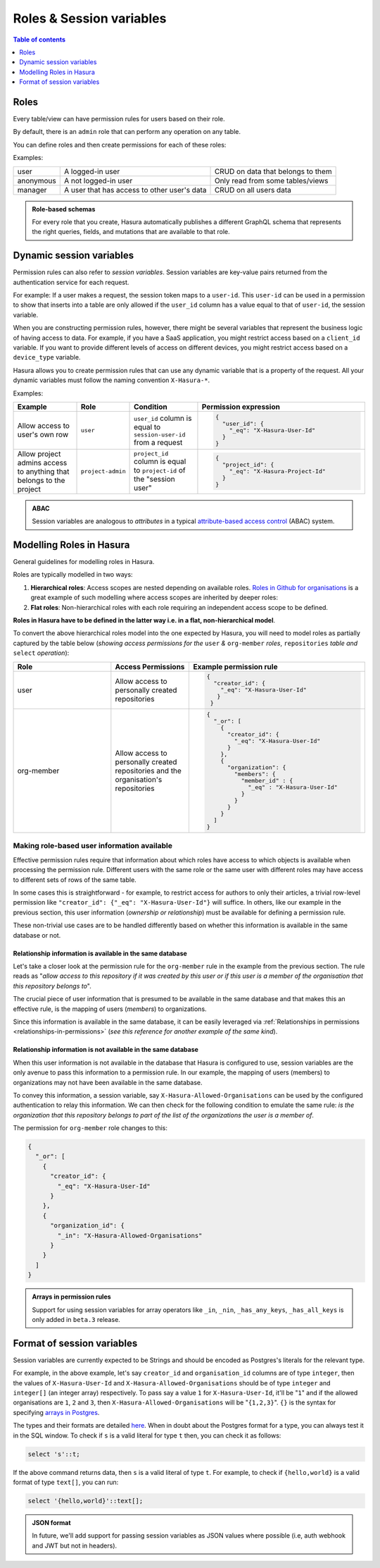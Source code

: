 Roles & Session variables
=========================

.. contents:: Table of contents
  :backlinks: none
  :depth: 1
  :local:

Roles
-----
Every table/view can have permission rules for users based on their role.

By default, there is an ``admin`` role that can perform any operation on any table.

You can define roles and then create permissions for each of these roles:

Examples:

+-----------+-----------------------------------+---------------------------------------+
| user      | A logged-in user                  | CRUD on data that belongs to them     |
+-----------+-----------------------------------+---------------------------------------+
| anonymous | A not logged-in user              | Only read from some tables/views      |
+-----------+-----------------------------------+---------------------------------------+
| manager   | A user that  has access to other  | CRUD on all users data                |
|           | user's data                       |                                       |
+-----------+-----------------------------------+---------------------------------------+

.. admonition:: Role-based schemas

  For every role that you create, Hasura automatically publishes a different GraphQL schema that represents the
  right queries, fields, and mutations that are available to that role.


Dynamic session variables
-------------------------

Permission rules can also refer to *session variables*. Session variables are key-value pairs returned from the authentication service for each request.

For example: If a user makes a request, the session token maps to a ``user-id``. This ``user-id`` can be used in
a permission to show that inserts into a table are only allowed if the ``user_id`` column has a value equal to that
of ``user-id``, the session variable.

When you are constructing permission rules, however, there might be several variables that represent the business logic
of having access to data. For example, if you have a SaaS application, you might restrict access based on a ``client_id``
variable. If you want to provide different levels of access on different devices, you might restrict access based on a
``device_type`` variable.

Hasura allows you to create permission rules that can use any dynamic variable that is a property of the request.
All your dynamic variables must follow the naming convention ``X-Hasura-*``.

Examples:

.. list-table::
   :header-rows: 1
   :widths: 20 10 20 50

   * - Example
     - Role
     - Condition
     - Permission expression

   * - Allow access to user's own row
     - ``user``
     - ``user_id`` column is equal to ``session-user-id`` from a request
     -
       .. code-block:: json

          {
            "user_id": {
              "_eq": "X-Hasura-User-Id"
            }
          }

   * - Allow project admins access to anything that belongs to the project
     - ``project-admin``
     - ``project_id`` column is equal to ``project-id`` of the "session user"
     -
       .. code-block:: json

          {
            "project_id": {
              "_eq": "X-Hasura-Project-Id"
            }
          }

.. admonition:: ABAC

  Session variables are analogous to *attributes* in a typical `attribute-based access control <https://en.wikipedia.org/wiki/Attribute-based_access_control>`_ (ABAC) system.


Modelling Roles in Hasura
-------------------------

General guidelines for modelling roles in Hasura.

Roles are typically modelled in two ways:

1. **Hierarchical roles**: Access scopes are nested depending on available roles. `Roles in Github for organisations <https://help.github.com/en/articles/managing-peoples-access-to-your-organization-with-roles>`_
   is a great example of such modelling where access scopes are inherited by deeper roles:

   .. thumbnail:: ../../../../img/graphql/manual/auth/github-org-hierarchical-roles.png

2. **Flat roles**: Non-hierarchical roles with each role requiring an independent access scope to be defined.

**Roles in Hasura have to be defined in the latter way i.e. in a flat, non-hierarchical model**.

To convert the above hierarchical roles model into the one expected by Hasura, you will need to model roles as
partially captured by the table below (*showing access permissions for the* ``user`` *&* ``org-member`` *roles*,
``repositories`` *table and* ``select`` *operation*):

.. list-table::
  :header-rows: 1
  :widths: 25 20 45

  * - Role
    - Access Permissions
    - Example permission rule

  * - user
    - Allow access to personally created repositories
    -
       .. code-block:: json

          {
            "creator_id": {
              "_eq": "X-Hasura-User-Id"
             }
           }

  * - org-member
    - Allow access to personally created repositories and the organisation's repositories
    -
      .. code-block:: json

        {
          "_or": [
            {
              "creator_id": {
                "_eq": "X-Hasura-User-Id"
              }
            },
            {
              "organization": {
                "members": {
                  "member_id" : {
                    "_eq" : "X-Hasura-User-Id"
                  }
                }
              }
            }
          ]
        }

Making role-based user information available
^^^^^^^^^^^^^^^^^^^^^^^^^^^^^^^^^^^^^^^^^^^^

Effective permission rules require that information about which roles have access to which objects is available
when processing the permission rule. Different users with the same role or the same user with different roles
may have access to different sets of rows of the same table.

In some cases this is straightforward - for example, to restrict access for authors to only their articles, a
trivial row-level permission like ``"creator_id": {"_eq": "X-Hasura-User-Id"}`` will suffice. In others, like
our example in the previous section, this user information (*ownership or relationship*) must be available for
defining a permission rule.

These non-trivial use cases are to be handled differently based on whether this information is available in the same
database or not.

Relationship information is available in the same database
**********************************************************

Let's take a closer look at the permission rule for the ``org-member`` rule in the example from the previous
section. The rule reads as "*allow access to this repository if it was created by this user or if this user is
a member of the organisation that this repository belongs to*".

The crucial piece of user information that is presumed to be available in the same database and that makes this an
effective rule, is the mapping of users (*members*) to organizations.

Since this information is available in the same database, it can be easily leveraged via
:ref:`Relationships in permissions <relationships-in-permissions>` (*see this reference for another
example of the same kind*).

Relationship information is **not** available in the same database
******************************************************************

When this user information is not available in the database that Hasura is configured to use, session variables
are the only avenue to pass this information to a permission rule. In our example, the mapping of users (members)
to organizations may not have been available in the same database.

To convey this information, a session variable, say ``X-Hasura-Allowed-Organisations`` can be used by the
configured authentication to relay this information. We can then check for the following condition to emulate
the same rule: *is the organization that this repository belongs to part of the list of the organizations the
user is a member of*.

The permission for ``org-member`` role changes to this:

.. code-block:: json

  {
    "_or": [
      {
        "creator_id": {
          "_eq": "X-Hasura-User-Id"
        }
      },
      {
        "organization_id": {
          "_in": "X-Hasura-Allowed-Organisations"
        }
      }
    ]
  }

.. admonition:: Arrays in permission rules

   Support for using session variables for array operators like ``_in``, ``_nin``, ``_has_any_keys``,
   ``_has_all_keys`` is only added in ``beta.3`` release.

Format of session variables
---------------------------

Session variables are currently expected to be Strings and should be encoded as Postgres's literals for
the relevant type.

For example, in the above example, let's say ``creator_id`` and ``organisation_id`` columns are of
type ``integer``, then the values of ``X-Hasura-User-Id`` and  ``X-Hasura-Allowed-Organisations`` should
be of type ``integer`` and ``integer[]`` (an integer array) respectively. To pass say a value ``1`` for
``X-Hasura-User-Id``, it'll be "``1``" and if the allowed organisations are ``1``, ``2`` and ``3``, then
``X-Hasura-Allowed-Organisations`` will be "``{1,2,3}``". ``{}`` is the syntax for specifying
`arrays in Postgres <https://www.postgresql.org/docs/current/arrays.html#ARRAYS-INPUT>`_.

The types and their formats are detailed `here <https://www.postgresql.org/docs/current/datatype.html>`_. When
in doubt about the Postgres format for a type, you can always test it in the SQL window. To check
if ``s`` is a valid literal for type ``t`` then, you can check it as follows:

.. code-block:: sql

   select 's'::t;

If the above command returns data, then ``s`` is a valid literal of type ``t``. For example, to check
if ``{hello,world}`` is a valid format of type ``text[]``, you can run:

.. code-block:: sql

   select '{hello,world}'::text[];

.. admonition:: JSON format

   In future, we'll add support for passing session variables as JSON values where possible (i.e, auth
   webhook and JWT but not in headers).
